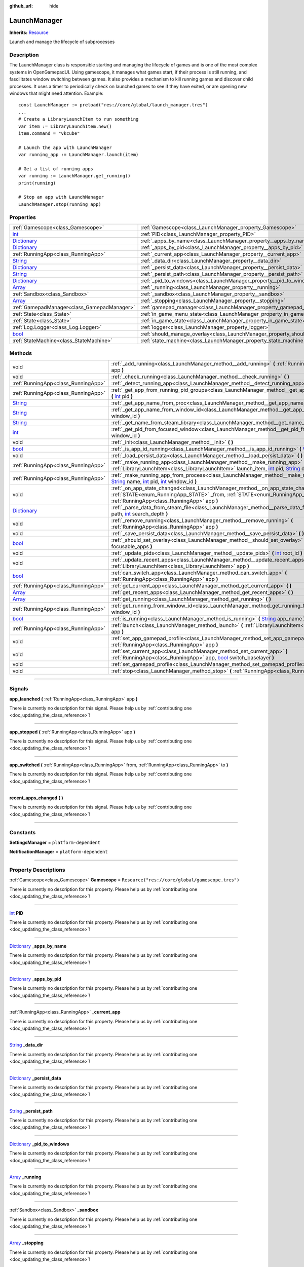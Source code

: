 :github_url: hide

.. DO NOT EDIT THIS FILE!!!
.. Generated automatically from Godot engine sources.
.. Generator: https://github.com/godotengine/godot/tree/master/doc/tools/make_rst.py.
.. XML source: https://github.com/godotengine/godot/tree/master/api/classes/LaunchManager.xml.

.. _class_LaunchManager:

LaunchManager
=============

**Inherits:** `Resource <https://docs.godotengine.org/en/stable/classes/class_resource.html>`_

Launch and manage the lifecycle of subprocesses

.. rst-class:: classref-introduction-group

Description
-----------

The LaunchManager class is responsible starting and managing the lifecycle of games and is one of the most complex systems in OpenGamepadUI. Using gamescope, it manages what games start, if their process is still running, and fascilitates window switching between games. It also provides a mechanism to kill running games and discover child processes. It uses a timer to periodically check on launched games to see if they have exited, or are opening new windows that might need attention. Example:

::

        const LaunchManager := preload("res://core/global/launch_manager.tres")
        ...
        # Create a LibraryLaunchItem to run something
        var item := LibraryLaunchItem.new()
        item.command = "vkcube"
    
        # Launch the app with LaunchManager
        var running_app := LaunchManager.launch(item)
    
        # Get a list of running apps
        var running := LaunchManager.get_running()
        print(running)
    
        # Stop an app with LaunchManager
        LaunchManager.stop(running_app)
    

.. rst-class:: classref-reftable-group

Properties
----------

.. table::
   :widths: auto

   +--------------------------------------------------------------------------------------+----------------------------------------------------------------------------------+-----------------------------------------------------------------------------+
   | :ref:`Gamescope<class_Gamescope>`                                                    | :ref:`Gamescope<class_LaunchManager_property_Gamescope>`                         | ``Resource("res://core/global/gamescope.tres")``                            |
   +--------------------------------------------------------------------------------------+----------------------------------------------------------------------------------+-----------------------------------------------------------------------------+
   | `int <https://docs.godotengine.org/en/stable/classes/class_int.html>`_               | :ref:`PID<class_LaunchManager_property_PID>`                                     |                                                                             |
   +--------------------------------------------------------------------------------------+----------------------------------------------------------------------------------+-----------------------------------------------------------------------------+
   | `Dictionary <https://docs.godotengine.org/en/stable/classes/class_dictionary.html>`_ | :ref:`_apps_by_name<class_LaunchManager_property__apps_by_name>`                 |                                                                             |
   +--------------------------------------------------------------------------------------+----------------------------------------------------------------------------------+-----------------------------------------------------------------------------+
   | `Dictionary <https://docs.godotengine.org/en/stable/classes/class_dictionary.html>`_ | :ref:`_apps_by_pid<class_LaunchManager_property__apps_by_pid>`                   |                                                                             |
   +--------------------------------------------------------------------------------------+----------------------------------------------------------------------------------+-----------------------------------------------------------------------------+
   | :ref:`RunningApp<class_RunningApp>`                                                  | :ref:`_current_app<class_LaunchManager_property__current_app>`                   |                                                                             |
   +--------------------------------------------------------------------------------------+----------------------------------------------------------------------------------+-----------------------------------------------------------------------------+
   | `String <https://docs.godotengine.org/en/stable/classes/class_string.html>`_         | :ref:`_data_dir<class_LaunchManager_property__data_dir>`                         |                                                                             |
   +--------------------------------------------------------------------------------------+----------------------------------------------------------------------------------+-----------------------------------------------------------------------------+
   | `Dictionary <https://docs.godotengine.org/en/stable/classes/class_dictionary.html>`_ | :ref:`_persist_data<class_LaunchManager_property__persist_data>`                 |                                                                             |
   +--------------------------------------------------------------------------------------+----------------------------------------------------------------------------------+-----------------------------------------------------------------------------+
   | `String <https://docs.godotengine.org/en/stable/classes/class_string.html>`_         | :ref:`_persist_path<class_LaunchManager_property__persist_path>`                 |                                                                             |
   +--------------------------------------------------------------------------------------+----------------------------------------------------------------------------------+-----------------------------------------------------------------------------+
   | `Dictionary <https://docs.godotengine.org/en/stable/classes/class_dictionary.html>`_ | :ref:`_pid_to_windows<class_LaunchManager_property__pid_to_windows>`             |                                                                             |
   +--------------------------------------------------------------------------------------+----------------------------------------------------------------------------------+-----------------------------------------------------------------------------+
   | `Array <https://docs.godotengine.org/en/stable/classes/class_array.html>`_           | :ref:`_running<class_LaunchManager_property__running>`                           |                                                                             |
   +--------------------------------------------------------------------------------------+----------------------------------------------------------------------------------+-----------------------------------------------------------------------------+
   | :ref:`Sandbox<class_Sandbox>`                                                        | :ref:`_sandbox<class_LaunchManager_property__sandbox>`                           |                                                                             |
   +--------------------------------------------------------------------------------------+----------------------------------------------------------------------------------+-----------------------------------------------------------------------------+
   | `Array <https://docs.godotengine.org/en/stable/classes/class_array.html>`_           | :ref:`_stopping<class_LaunchManager_property__stopping>`                         |                                                                             |
   +--------------------------------------------------------------------------------------+----------------------------------------------------------------------------------+-----------------------------------------------------------------------------+
   | :ref:`GamepadManager<class_GamepadManager>`                                          | :ref:`gamepad_manager<class_LaunchManager_property_gamepad_manager>`             |                                                                             |
   +--------------------------------------------------------------------------------------+----------------------------------------------------------------------------------+-----------------------------------------------------------------------------+
   | :ref:`State<class_State>`                                                            | :ref:`in_game_menu_state<class_LaunchManager_property_in_game_menu_state>`       | ``Resource("res://assets/state/states/in_game_menu.tres")``                 |
   +--------------------------------------------------------------------------------------+----------------------------------------------------------------------------------+-----------------------------------------------------------------------------+
   | :ref:`State<class_State>`                                                            | :ref:`in_game_state<class_LaunchManager_property_in_game_state>`                 | ``Resource("res://assets/state/states/in_game.tres")``                      |
   +--------------------------------------------------------------------------------------+----------------------------------------------------------------------------------+-----------------------------------------------------------------------------+
   | :ref:`Log.Logger<class_Log.Logger>`                                                  | :ref:`logger<class_LaunchManager_property_logger>`                               |                                                                             |
   +--------------------------------------------------------------------------------------+----------------------------------------------------------------------------------+-----------------------------------------------------------------------------+
   | `bool <https://docs.godotengine.org/en/stable/classes/class_bool.html>`_             | :ref:`should_manage_overlay<class_LaunchManager_property_should_manage_overlay>` | ``true``                                                                    |
   +--------------------------------------------------------------------------------------+----------------------------------------------------------------------------------+-----------------------------------------------------------------------------+
   | :ref:`StateMachine<class_StateMachine>`                                              | :ref:`state_machine<class_LaunchManager_property_state_machine>`                 | ``Resource("res://assets/state/state_machines/global_state_machine.tres")`` |
   +--------------------------------------------------------------------------------------+----------------------------------------------------------------------------------+-----------------------------------------------------------------------------+

.. rst-class:: classref-reftable-group

Methods
-------

.. table::
   :widths: auto

   +--------------------------------------------------------------------------------------+--------------------------------------------------------------------------------------------------------------------------------------------------------------------------------------------------------------------------------------------------------------------------------------------------------------------------------------------------------------+
   | void                                                                                 | :ref:`_add_running<class_LaunchManager_method__add_running>` **(** :ref:`RunningApp<class_RunningApp>` app **)**                                                                                                                                                                                                                                             |
   +--------------------------------------------------------------------------------------+--------------------------------------------------------------------------------------------------------------------------------------------------------------------------------------------------------------------------------------------------------------------------------------------------------------------------------------------------------------+
   | void                                                                                 | :ref:`_check_running<class_LaunchManager_method__check_running>` **(** **)**                                                                                                                                                                                                                                                                                 |
   +--------------------------------------------------------------------------------------+--------------------------------------------------------------------------------------------------------------------------------------------------------------------------------------------------------------------------------------------------------------------------------------------------------------------------------------------------------------+
   | :ref:`RunningApp<class_RunningApp>`                                                  | :ref:`_detect_running_app<class_LaunchManager_method__detect_running_app>` **(** `int <https://docs.godotengine.org/en/stable/classes/class_int.html>`_ window_id **)**                                                                                                                                                                                      |
   +--------------------------------------------------------------------------------------+--------------------------------------------------------------------------------------------------------------------------------------------------------------------------------------------------------------------------------------------------------------------------------------------------------------------------------------------------------------+
   | :ref:`RunningApp<class_RunningApp>`                                                  | :ref:`_get_app_from_running_pid_groups<class_LaunchManager_method__get_app_from_running_pid_groups>` **(** `int <https://docs.godotengine.org/en/stable/classes/class_int.html>`_ pid **)**                                                                                                                                                                  |
   +--------------------------------------------------------------------------------------+--------------------------------------------------------------------------------------------------------------------------------------------------------------------------------------------------------------------------------------------------------------------------------------------------------------------------------------------------------------+
   | `String <https://docs.godotengine.org/en/stable/classes/class_string.html>`_         | :ref:`_get_app_name_from_proc<class_LaunchManager_method__get_app_name_from_proc>` **(** `int <https://docs.godotengine.org/en/stable/classes/class_int.html>`_ pid **)**                                                                                                                                                                                    |
   +--------------------------------------------------------------------------------------+--------------------------------------------------------------------------------------------------------------------------------------------------------------------------------------------------------------------------------------------------------------------------------------------------------------------------------------------------------------+
   | `String <https://docs.godotengine.org/en/stable/classes/class_string.html>`_         | :ref:`_get_app_name_from_window_id<class_LaunchManager_method__get_app_name_from_window_id>` **(** `int <https://docs.godotengine.org/en/stable/classes/class_int.html>`_ window_id **)**                                                                                                                                                                    |
   +--------------------------------------------------------------------------------------+--------------------------------------------------------------------------------------------------------------------------------------------------------------------------------------------------------------------------------------------------------------------------------------------------------------------------------------------------------------+
   | `String <https://docs.godotengine.org/en/stable/classes/class_string.html>`_         | :ref:`_get_name_from_steam_library<class_LaunchManager_method__get_name_from_steam_library>` **(** **)**                                                                                                                                                                                                                                                     |
   +--------------------------------------------------------------------------------------+--------------------------------------------------------------------------------------------------------------------------------------------------------------------------------------------------------------------------------------------------------------------------------------------------------------------------------------------------------------+
   | `int <https://docs.godotengine.org/en/stable/classes/class_int.html>`_               | :ref:`_get_pid_from_focused_window<class_LaunchManager_method__get_pid_from_focused_window>` **(** `int <https://docs.godotengine.org/en/stable/classes/class_int.html>`_ window_id **)**                                                                                                                                                                    |
   +--------------------------------------------------------------------------------------+--------------------------------------------------------------------------------------------------------------------------------------------------------------------------------------------------------------------------------------------------------------------------------------------------------------------------------------------------------------+
   | void                                                                                 | :ref:`_init<class_LaunchManager_method__init>` **(** **)**                                                                                                                                                                                                                                                                                                   |
   +--------------------------------------------------------------------------------------+--------------------------------------------------------------------------------------------------------------------------------------------------------------------------------------------------------------------------------------------------------------------------------------------------------------------------------------------------------------+
   | `bool <https://docs.godotengine.org/en/stable/classes/class_bool.html>`_             | :ref:`_is_app_id_running<class_LaunchManager_method__is_app_id_running>` **(** `Variant <https://docs.godotengine.org/en/stable/classes/class_variant.html>`_ app_id **)**                                                                                                                                                                                   |
   +--------------------------------------------------------------------------------------+--------------------------------------------------------------------------------------------------------------------------------------------------------------------------------------------------------------------------------------------------------------------------------------------------------------------------------------------------------------+
   | void                                                                                 | :ref:`_load_persist_data<class_LaunchManager_method__load_persist_data>` **(** **)**                                                                                                                                                                                                                                                                         |
   +--------------------------------------------------------------------------------------+--------------------------------------------------------------------------------------------------------------------------------------------------------------------------------------------------------------------------------------------------------------------------------------------------------------------------------------------------------------+
   | :ref:`RunningApp<class_RunningApp>`                                                  | :ref:`_make_running_app<class_LaunchManager_method__make_running_app>` **(** :ref:`LibraryLaunchItem<class_LibraryLaunchItem>` launch_item, `int <https://docs.godotengine.org/en/stable/classes/class_int.html>`_ pid, `String <https://docs.godotengine.org/en/stable/classes/class_string.html>`_ display **)**                                           |
   +--------------------------------------------------------------------------------------+--------------------------------------------------------------------------------------------------------------------------------------------------------------------------------------------------------------------------------------------------------------------------------------------------------------------------------------------------------------+
   | :ref:`RunningApp<class_RunningApp>`                                                  | :ref:`_make_running_app_from_process<class_LaunchManager_method__make_running_app_from_process>` **(** `String <https://docs.godotengine.org/en/stable/classes/class_string.html>`_ name, `int <https://docs.godotengine.org/en/stable/classes/class_int.html>`_ pid, `int <https://docs.godotengine.org/en/stable/classes/class_int.html>`_ window_id **)** |
   +--------------------------------------------------------------------------------------+--------------------------------------------------------------------------------------------------------------------------------------------------------------------------------------------------------------------------------------------------------------------------------------------------------------------------------------------------------------+
   | void                                                                                 | :ref:`_on_app_state_changed<class_LaunchManager_method__on_app_state_changed>` **(** :ref:`STATE<enum_RunningApp_STATE>` _from, :ref:`STATE<enum_RunningApp_STATE>` to, :ref:`RunningApp<class_RunningApp>` app **)**                                                                                                                                        |
   +--------------------------------------------------------------------------------------+--------------------------------------------------------------------------------------------------------------------------------------------------------------------------------------------------------------------------------------------------------------------------------------------------------------------------------------------------------------+
   | `Dictionary <https://docs.godotengine.org/en/stable/classes/class_dictionary.html>`_ | :ref:`_parse_data_from_steam_file<class_LaunchManager_method__parse_data_from_steam_file>` **(** `String <https://docs.godotengine.org/en/stable/classes/class_string.html>`_ path, `int <https://docs.godotengine.org/en/stable/classes/class_int.html>`_ search_depth **)**                                                                                |
   +--------------------------------------------------------------------------------------+--------------------------------------------------------------------------------------------------------------------------------------------------------------------------------------------------------------------------------------------------------------------------------------------------------------------------------------------------------------+
   | void                                                                                 | :ref:`_remove_running<class_LaunchManager_method__remove_running>` **(** :ref:`RunningApp<class_RunningApp>` app **)**                                                                                                                                                                                                                                       |
   +--------------------------------------------------------------------------------------+--------------------------------------------------------------------------------------------------------------------------------------------------------------------------------------------------------------------------------------------------------------------------------------------------------------------------------------------------------------+
   | void                                                                                 | :ref:`_save_persist_data<class_LaunchManager_method__save_persist_data>` **(** **)**                                                                                                                                                                                                                                                                         |
   +--------------------------------------------------------------------------------------+--------------------------------------------------------------------------------------------------------------------------------------------------------------------------------------------------------------------------------------------------------------------------------------------------------------------------------------------------------------+
   | `bool <https://docs.godotengine.org/en/stable/classes/class_bool.html>`_             | :ref:`_should_set_overlay<class_LaunchManager_method__should_set_overlay>` **(** `PackedInt32Array <https://docs.godotengine.org/en/stable/classes/class_packedint32array.html>`_ focusable_apps **)**                                                                                                                                                       |
   +--------------------------------------------------------------------------------------+--------------------------------------------------------------------------------------------------------------------------------------------------------------------------------------------------------------------------------------------------------------------------------------------------------------------------------------------------------------+
   | void                                                                                 | :ref:`_update_pids<class_LaunchManager_method__update_pids>` **(** `int <https://docs.godotengine.org/en/stable/classes/class_int.html>`_ root_id **)**                                                                                                                                                                                                      |
   +--------------------------------------------------------------------------------------+--------------------------------------------------------------------------------------------------------------------------------------------------------------------------------------------------------------------------------------------------------------------------------------------------------------------------------------------------------------+
   | void                                                                                 | :ref:`_update_recent_apps<class_LaunchManager_method__update_recent_apps>` **(** :ref:`LibraryLaunchItem<class_LibraryLaunchItem>` app **)**                                                                                                                                                                                                                 |
   +--------------------------------------------------------------------------------------+--------------------------------------------------------------------------------------------------------------------------------------------------------------------------------------------------------------------------------------------------------------------------------------------------------------------------------------------------------------+
   | `bool <https://docs.godotengine.org/en/stable/classes/class_bool.html>`_             | :ref:`can_switch_app<class_LaunchManager_method_can_switch_app>` **(** :ref:`RunningApp<class_RunningApp>` app **)**                                                                                                                                                                                                                                         |
   +--------------------------------------------------------------------------------------+--------------------------------------------------------------------------------------------------------------------------------------------------------------------------------------------------------------------------------------------------------------------------------------------------------------------------------------------------------------+
   | :ref:`RunningApp<class_RunningApp>`                                                  | :ref:`get_current_app<class_LaunchManager_method_get_current_app>` **(** **)**                                                                                                                                                                                                                                                                               |
   +--------------------------------------------------------------------------------------+--------------------------------------------------------------------------------------------------------------------------------------------------------------------------------------------------------------------------------------------------------------------------------------------------------------------------------------------------------------+
   | `Array <https://docs.godotengine.org/en/stable/classes/class_array.html>`_           | :ref:`get_recent_apps<class_LaunchManager_method_get_recent_apps>` **(** **)**                                                                                                                                                                                                                                                                               |
   +--------------------------------------------------------------------------------------+--------------------------------------------------------------------------------------------------------------------------------------------------------------------------------------------------------------------------------------------------------------------------------------------------------------------------------------------------------------+
   | `Array <https://docs.godotengine.org/en/stable/classes/class_array.html>`_           | :ref:`get_running<class_LaunchManager_method_get_running>` **(** **)**                                                                                                                                                                                                                                                                                       |
   +--------------------------------------------------------------------------------------+--------------------------------------------------------------------------------------------------------------------------------------------------------------------------------------------------------------------------------------------------------------------------------------------------------------------------------------------------------------+
   | :ref:`RunningApp<class_RunningApp>`                                                  | :ref:`get_running_from_window_id<class_LaunchManager_method_get_running_from_window_id>` **(** `int <https://docs.godotengine.org/en/stable/classes/class_int.html>`_ window_id **)**                                                                                                                                                                        |
   +--------------------------------------------------------------------------------------+--------------------------------------------------------------------------------------------------------------------------------------------------------------------------------------------------------------------------------------------------------------------------------------------------------------------------------------------------------------+
   | `bool <https://docs.godotengine.org/en/stable/classes/class_bool.html>`_             | :ref:`is_running<class_LaunchManager_method_is_running>` **(** `String <https://docs.godotengine.org/en/stable/classes/class_string.html>`_ app_name **)**                                                                                                                                                                                                   |
   +--------------------------------------------------------------------------------------+--------------------------------------------------------------------------------------------------------------------------------------------------------------------------------------------------------------------------------------------------------------------------------------------------------------------------------------------------------------+
   | :ref:`RunningApp<class_RunningApp>`                                                  | :ref:`launch<class_LaunchManager_method_launch>` **(** :ref:`LibraryLaunchItem<class_LibraryLaunchItem>` app **)**                                                                                                                                                                                                                                           |
   +--------------------------------------------------------------------------------------+--------------------------------------------------------------------------------------------------------------------------------------------------------------------------------------------------------------------------------------------------------------------------------------------------------------------------------------------------------------+
   | void                                                                                 | :ref:`set_app_gamepad_profile<class_LaunchManager_method_set_app_gamepad_profile>` **(** :ref:`RunningApp<class_RunningApp>` app **)**                                                                                                                                                                                                                       |
   +--------------------------------------------------------------------------------------+--------------------------------------------------------------------------------------------------------------------------------------------------------------------------------------------------------------------------------------------------------------------------------------------------------------------------------------------------------------+
   | void                                                                                 | :ref:`set_current_app<class_LaunchManager_method_set_current_app>` **(** :ref:`RunningApp<class_RunningApp>` app, `bool <https://docs.godotengine.org/en/stable/classes/class_bool.html>`_ switch_baselayer **)**                                                                                                                                            |
   +--------------------------------------------------------------------------------------+--------------------------------------------------------------------------------------------------------------------------------------------------------------------------------------------------------------------------------------------------------------------------------------------------------------------------------------------------------------+
   | void                                                                                 | :ref:`set_gamepad_profile<class_LaunchManager_method_set_gamepad_profile>` **(** `String <https://docs.godotengine.org/en/stable/classes/class_string.html>`_ path **)**                                                                                                                                                                                     |
   +--------------------------------------------------------------------------------------+--------------------------------------------------------------------------------------------------------------------------------------------------------------------------------------------------------------------------------------------------------------------------------------------------------------------------------------------------------------+
   | void                                                                                 | :ref:`stop<class_LaunchManager_method_stop>` **(** :ref:`RunningApp<class_RunningApp>` app **)**                                                                                                                                                                                                                                                             |
   +--------------------------------------------------------------------------------------+--------------------------------------------------------------------------------------------------------------------------------------------------------------------------------------------------------------------------------------------------------------------------------------------------------------------------------------------------------------+

.. rst-class:: classref-section-separator

----

.. rst-class:: classref-descriptions-group

Signals
-------

.. _class_LaunchManager_signal_app_launched:

.. rst-class:: classref-signal

**app_launched** **(** :ref:`RunningApp<class_RunningApp>` app **)**

.. container:: contribute

	There is currently no description for this signal. Please help us by :ref:`contributing one <doc_updating_the_class_reference>`!

.. rst-class:: classref-item-separator

----

.. _class_LaunchManager_signal_app_stopped:

.. rst-class:: classref-signal

**app_stopped** **(** :ref:`RunningApp<class_RunningApp>` app **)**

.. container:: contribute

	There is currently no description for this signal. Please help us by :ref:`contributing one <doc_updating_the_class_reference>`!

.. rst-class:: classref-item-separator

----

.. _class_LaunchManager_signal_app_switched:

.. rst-class:: classref-signal

**app_switched** **(** :ref:`RunningApp<class_RunningApp>` from, :ref:`RunningApp<class_RunningApp>` to **)**

.. container:: contribute

	There is currently no description for this signal. Please help us by :ref:`contributing one <doc_updating_the_class_reference>`!

.. rst-class:: classref-item-separator

----

.. _class_LaunchManager_signal_recent_apps_changed:

.. rst-class:: classref-signal

**recent_apps_changed** **(** **)**

.. container:: contribute

	There is currently no description for this signal. Please help us by :ref:`contributing one <doc_updating_the_class_reference>`!

.. rst-class:: classref-section-separator

----

.. rst-class:: classref-descriptions-group

Constants
---------

.. _class_LaunchManager_constant_SettingsManager:

.. rst-class:: classref-constant

**SettingsManager** = ``platform-dependent``



.. _class_LaunchManager_constant_NotificationManager:

.. rst-class:: classref-constant

**NotificationManager** = ``platform-dependent``



.. rst-class:: classref-section-separator

----

.. rst-class:: classref-descriptions-group

Property Descriptions
---------------------

.. _class_LaunchManager_property_Gamescope:

.. rst-class:: classref-property

:ref:`Gamescope<class_Gamescope>` **Gamescope** = ``Resource("res://core/global/gamescope.tres")``

.. container:: contribute

	There is currently no description for this property. Please help us by :ref:`contributing one <doc_updating_the_class_reference>`!

.. rst-class:: classref-item-separator

----

.. _class_LaunchManager_property_PID:

.. rst-class:: classref-property

`int <https://docs.godotengine.org/en/stable/classes/class_int.html>`_ **PID**

.. container:: contribute

	There is currently no description for this property. Please help us by :ref:`contributing one <doc_updating_the_class_reference>`!

.. rst-class:: classref-item-separator

----

.. _class_LaunchManager_property__apps_by_name:

.. rst-class:: classref-property

`Dictionary <https://docs.godotengine.org/en/stable/classes/class_dictionary.html>`_ **_apps_by_name**

.. container:: contribute

	There is currently no description for this property. Please help us by :ref:`contributing one <doc_updating_the_class_reference>`!

.. rst-class:: classref-item-separator

----

.. _class_LaunchManager_property__apps_by_pid:

.. rst-class:: classref-property

`Dictionary <https://docs.godotengine.org/en/stable/classes/class_dictionary.html>`_ **_apps_by_pid**

.. container:: contribute

	There is currently no description for this property. Please help us by :ref:`contributing one <doc_updating_the_class_reference>`!

.. rst-class:: classref-item-separator

----

.. _class_LaunchManager_property__current_app:

.. rst-class:: classref-property

:ref:`RunningApp<class_RunningApp>` **_current_app**

.. container:: contribute

	There is currently no description for this property. Please help us by :ref:`contributing one <doc_updating_the_class_reference>`!

.. rst-class:: classref-item-separator

----

.. _class_LaunchManager_property__data_dir:

.. rst-class:: classref-property

`String <https://docs.godotengine.org/en/stable/classes/class_string.html>`_ **_data_dir**

.. container:: contribute

	There is currently no description for this property. Please help us by :ref:`contributing one <doc_updating_the_class_reference>`!

.. rst-class:: classref-item-separator

----

.. _class_LaunchManager_property__persist_data:

.. rst-class:: classref-property

`Dictionary <https://docs.godotengine.org/en/stable/classes/class_dictionary.html>`_ **_persist_data**

.. container:: contribute

	There is currently no description for this property. Please help us by :ref:`contributing one <doc_updating_the_class_reference>`!

.. rst-class:: classref-item-separator

----

.. _class_LaunchManager_property__persist_path:

.. rst-class:: classref-property

`String <https://docs.godotengine.org/en/stable/classes/class_string.html>`_ **_persist_path**

.. container:: contribute

	There is currently no description for this property. Please help us by :ref:`contributing one <doc_updating_the_class_reference>`!

.. rst-class:: classref-item-separator

----

.. _class_LaunchManager_property__pid_to_windows:

.. rst-class:: classref-property

`Dictionary <https://docs.godotengine.org/en/stable/classes/class_dictionary.html>`_ **_pid_to_windows**

.. container:: contribute

	There is currently no description for this property. Please help us by :ref:`contributing one <doc_updating_the_class_reference>`!

.. rst-class:: classref-item-separator

----

.. _class_LaunchManager_property__running:

.. rst-class:: classref-property

`Array <https://docs.godotengine.org/en/stable/classes/class_array.html>`_ **_running**

.. container:: contribute

	There is currently no description for this property. Please help us by :ref:`contributing one <doc_updating_the_class_reference>`!

.. rst-class:: classref-item-separator

----

.. _class_LaunchManager_property__sandbox:

.. rst-class:: classref-property

:ref:`Sandbox<class_Sandbox>` **_sandbox**

.. container:: contribute

	There is currently no description for this property. Please help us by :ref:`contributing one <doc_updating_the_class_reference>`!

.. rst-class:: classref-item-separator

----

.. _class_LaunchManager_property__stopping:

.. rst-class:: classref-property

`Array <https://docs.godotengine.org/en/stable/classes/class_array.html>`_ **_stopping**

.. container:: contribute

	There is currently no description for this property. Please help us by :ref:`contributing one <doc_updating_the_class_reference>`!

.. rst-class:: classref-item-separator

----

.. _class_LaunchManager_property_gamepad_manager:

.. rst-class:: classref-property

:ref:`GamepadManager<class_GamepadManager>` **gamepad_manager**

.. container:: contribute

	There is currently no description for this property. Please help us by :ref:`contributing one <doc_updating_the_class_reference>`!

.. rst-class:: classref-item-separator

----

.. _class_LaunchManager_property_in_game_menu_state:

.. rst-class:: classref-property

:ref:`State<class_State>` **in_game_menu_state** = ``Resource("res://assets/state/states/in_game_menu.tres")``

.. container:: contribute

	There is currently no description for this property. Please help us by :ref:`contributing one <doc_updating_the_class_reference>`!

.. rst-class:: classref-item-separator

----

.. _class_LaunchManager_property_in_game_state:

.. rst-class:: classref-property

:ref:`State<class_State>` **in_game_state** = ``Resource("res://assets/state/states/in_game.tres")``

.. container:: contribute

	There is currently no description for this property. Please help us by :ref:`contributing one <doc_updating_the_class_reference>`!

.. rst-class:: classref-item-separator

----

.. _class_LaunchManager_property_logger:

.. rst-class:: classref-property

:ref:`Log.Logger<class_Log.Logger>` **logger**

.. container:: contribute

	There is currently no description for this property. Please help us by :ref:`contributing one <doc_updating_the_class_reference>`!

.. rst-class:: classref-item-separator

----

.. _class_LaunchManager_property_should_manage_overlay:

.. rst-class:: classref-property

`bool <https://docs.godotengine.org/en/stable/classes/class_bool.html>`_ **should_manage_overlay** = ``true``

.. container:: contribute

	There is currently no description for this property. Please help us by :ref:`contributing one <doc_updating_the_class_reference>`!

.. rst-class:: classref-item-separator

----

.. _class_LaunchManager_property_state_machine:

.. rst-class:: classref-property

:ref:`StateMachine<class_StateMachine>` **state_machine** = ``Resource("res://assets/state/state_machines/global_state_machine.tres")``

.. container:: contribute

	There is currently no description for this property. Please help us by :ref:`contributing one <doc_updating_the_class_reference>`!

.. rst-class:: classref-section-separator

----

.. rst-class:: classref-descriptions-group

Method Descriptions
-------------------

.. _class_LaunchManager_method__add_running:

.. rst-class:: classref-method

void **_add_running** **(** :ref:`RunningApp<class_RunningApp>` app **)**

.. container:: contribute

	There is currently no description for this method. Please help us by :ref:`contributing one <doc_updating_the_class_reference>`!

.. rst-class:: classref-item-separator

----

.. _class_LaunchManager_method__check_running:

.. rst-class:: classref-method

void **_check_running** **(** **)**

.. container:: contribute

	There is currently no description for this method. Please help us by :ref:`contributing one <doc_updating_the_class_reference>`!

.. rst-class:: classref-item-separator

----

.. _class_LaunchManager_method__detect_running_app:

.. rst-class:: classref-method

:ref:`RunningApp<class_RunningApp>` **_detect_running_app** **(** `int <https://docs.godotengine.org/en/stable/classes/class_int.html>`_ window_id **)**

.. container:: contribute

	There is currently no description for this method. Please help us by :ref:`contributing one <doc_updating_the_class_reference>`!

.. rst-class:: classref-item-separator

----

.. _class_LaunchManager_method__get_app_from_running_pid_groups:

.. rst-class:: classref-method

:ref:`RunningApp<class_RunningApp>` **_get_app_from_running_pid_groups** **(** `int <https://docs.godotengine.org/en/stable/classes/class_int.html>`_ pid **)**

.. container:: contribute

	There is currently no description for this method. Please help us by :ref:`contributing one <doc_updating_the_class_reference>`!

.. rst-class:: classref-item-separator

----

.. _class_LaunchManager_method__get_app_name_from_proc:

.. rst-class:: classref-method

`String <https://docs.godotengine.org/en/stable/classes/class_string.html>`_ **_get_app_name_from_proc** **(** `int <https://docs.godotengine.org/en/stable/classes/class_int.html>`_ pid **)**

.. container:: contribute

	There is currently no description for this method. Please help us by :ref:`contributing one <doc_updating_the_class_reference>`!

.. rst-class:: classref-item-separator

----

.. _class_LaunchManager_method__get_app_name_from_window_id:

.. rst-class:: classref-method

`String <https://docs.godotengine.org/en/stable/classes/class_string.html>`_ **_get_app_name_from_window_id** **(** `int <https://docs.godotengine.org/en/stable/classes/class_int.html>`_ window_id **)**

.. container:: contribute

	There is currently no description for this method. Please help us by :ref:`contributing one <doc_updating_the_class_reference>`!

.. rst-class:: classref-item-separator

----

.. _class_LaunchManager_method__get_name_from_steam_library:

.. rst-class:: classref-method

`String <https://docs.godotengine.org/en/stable/classes/class_string.html>`_ **_get_name_from_steam_library** **(** **)**

.. container:: contribute

	There is currently no description for this method. Please help us by :ref:`contributing one <doc_updating_the_class_reference>`!

.. rst-class:: classref-item-separator

----

.. _class_LaunchManager_method__get_pid_from_focused_window:

.. rst-class:: classref-method

`int <https://docs.godotengine.org/en/stable/classes/class_int.html>`_ **_get_pid_from_focused_window** **(** `int <https://docs.godotengine.org/en/stable/classes/class_int.html>`_ window_id **)**

.. container:: contribute

	There is currently no description for this method. Please help us by :ref:`contributing one <doc_updating_the_class_reference>`!

.. rst-class:: classref-item-separator

----

.. _class_LaunchManager_method__init:

.. rst-class:: classref-method

void **_init** **(** **)**

.. container:: contribute

	There is currently no description for this method. Please help us by :ref:`contributing one <doc_updating_the_class_reference>`!

.. rst-class:: classref-item-separator

----

.. _class_LaunchManager_method__is_app_id_running:

.. rst-class:: classref-method

`bool <https://docs.godotengine.org/en/stable/classes/class_bool.html>`_ **_is_app_id_running** **(** `Variant <https://docs.godotengine.org/en/stable/classes/class_variant.html>`_ app_id **)**

.. container:: contribute

	There is currently no description for this method. Please help us by :ref:`contributing one <doc_updating_the_class_reference>`!

.. rst-class:: classref-item-separator

----

.. _class_LaunchManager_method__load_persist_data:

.. rst-class:: classref-method

void **_load_persist_data** **(** **)**

.. container:: contribute

	There is currently no description for this method. Please help us by :ref:`contributing one <doc_updating_the_class_reference>`!

.. rst-class:: classref-item-separator

----

.. _class_LaunchManager_method__make_running_app:

.. rst-class:: classref-method

:ref:`RunningApp<class_RunningApp>` **_make_running_app** **(** :ref:`LibraryLaunchItem<class_LibraryLaunchItem>` launch_item, `int <https://docs.godotengine.org/en/stable/classes/class_int.html>`_ pid, `String <https://docs.godotengine.org/en/stable/classes/class_string.html>`_ display **)**

.. container:: contribute

	There is currently no description for this method. Please help us by :ref:`contributing one <doc_updating_the_class_reference>`!

.. rst-class:: classref-item-separator

----

.. _class_LaunchManager_method__make_running_app_from_process:

.. rst-class:: classref-method

:ref:`RunningApp<class_RunningApp>` **_make_running_app_from_process** **(** `String <https://docs.godotengine.org/en/stable/classes/class_string.html>`_ name, `int <https://docs.godotengine.org/en/stable/classes/class_int.html>`_ pid, `int <https://docs.godotengine.org/en/stable/classes/class_int.html>`_ window_id **)**

.. container:: contribute

	There is currently no description for this method. Please help us by :ref:`contributing one <doc_updating_the_class_reference>`!

.. rst-class:: classref-item-separator

----

.. _class_LaunchManager_method__on_app_state_changed:

.. rst-class:: classref-method

void **_on_app_state_changed** **(** :ref:`STATE<enum_RunningApp_STATE>` _from, :ref:`STATE<enum_RunningApp_STATE>` to, :ref:`RunningApp<class_RunningApp>` app **)**

Called when a running app's state changes

.. rst-class:: classref-item-separator

----

.. _class_LaunchManager_method__parse_data_from_steam_file:

.. rst-class:: classref-method

`Dictionary <https://docs.godotengine.org/en/stable/classes/class_dictionary.html>`_ **_parse_data_from_steam_file** **(** `String <https://docs.godotengine.org/en/stable/classes/class_string.html>`_ path, `int <https://docs.godotengine.org/en/stable/classes/class_int.html>`_ search_depth **)**

.. container:: contribute

	There is currently no description for this method. Please help us by :ref:`contributing one <doc_updating_the_class_reference>`!

.. rst-class:: classref-item-separator

----

.. _class_LaunchManager_method__remove_running:

.. rst-class:: classref-method

void **_remove_running** **(** :ref:`RunningApp<class_RunningApp>` app **)**

.. container:: contribute

	There is currently no description for this method. Please help us by :ref:`contributing one <doc_updating_the_class_reference>`!

.. rst-class:: classref-item-separator

----

.. _class_LaunchManager_method__save_persist_data:

.. rst-class:: classref-method

void **_save_persist_data** **(** **)**

.. container:: contribute

	There is currently no description for this method. Please help us by :ref:`contributing one <doc_updating_the_class_reference>`!

.. rst-class:: classref-item-separator

----

.. _class_LaunchManager_method__should_set_overlay:

.. rst-class:: classref-method

`bool <https://docs.godotengine.org/en/stable/classes/class_bool.html>`_ **_should_set_overlay** **(** `PackedInt32Array <https://docs.godotengine.org/en/stable/classes/class_packedint32array.html>`_ focusable_apps **)**

.. container:: contribute

	There is currently no description for this method. Please help us by :ref:`contributing one <doc_updating_the_class_reference>`!

.. rst-class:: classref-item-separator

----

.. _class_LaunchManager_method__update_pids:

.. rst-class:: classref-method

void **_update_pids** **(** `int <https://docs.godotengine.org/en/stable/classes/class_int.html>`_ root_id **)**

.. container:: contribute

	There is currently no description for this method. Please help us by :ref:`contributing one <doc_updating_the_class_reference>`!

.. rst-class:: classref-item-separator

----

.. _class_LaunchManager_method__update_recent_apps:

.. rst-class:: classref-method

void **_update_recent_apps** **(** :ref:`LibraryLaunchItem<class_LibraryLaunchItem>` app **)**

.. container:: contribute

	There is currently no description for this method. Please help us by :ref:`contributing one <doc_updating_the_class_reference>`!

.. rst-class:: classref-item-separator

----

.. _class_LaunchManager_method_can_switch_app:

.. rst-class:: classref-method

`bool <https://docs.godotengine.org/en/stable/classes/class_bool.html>`_ **can_switch_app** **(** :ref:`RunningApp<class_RunningApp>` app **)**

Returns true if the given app can be switched to via Gamescope

.. rst-class:: classref-item-separator

----

.. _class_LaunchManager_method_get_current_app:

.. rst-class:: classref-method

:ref:`RunningApp<class_RunningApp>` **get_current_app** **(** **)**

Returns the currently running app

.. rst-class:: classref-item-separator

----

.. _class_LaunchManager_method_get_recent_apps:

.. rst-class:: classref-method

`Array <https://docs.godotengine.org/en/stable/classes/class_array.html>`_ **get_recent_apps** **(** **)**

Returns a list of apps that have been launched recently

.. rst-class:: classref-item-separator

----

.. _class_LaunchManager_method_get_running:

.. rst-class:: classref-method

`Array <https://docs.godotengine.org/en/stable/classes/class_array.html>`_ **get_running** **(** **)**

Returns a list of currently running apps

.. rst-class:: classref-item-separator

----

.. _class_LaunchManager_method_get_running_from_window_id:

.. rst-class:: classref-method

:ref:`RunningApp<class_RunningApp>` **get_running_from_window_id** **(** `int <https://docs.godotengine.org/en/stable/classes/class_int.html>`_ window_id **)**

Returns the running app from the given window id

.. rst-class:: classref-item-separator

----

.. _class_LaunchManager_method_is_running:

.. rst-class:: classref-method

`bool <https://docs.godotengine.org/en/stable/classes/class_bool.html>`_ **is_running** **(** `String <https://docs.godotengine.org/en/stable/classes/class_string.html>`_ app_name **)**

Returns whether the given app is running

.. rst-class:: classref-item-separator

----

.. _class_LaunchManager_method_launch:

.. rst-class:: classref-method

:ref:`RunningApp<class_RunningApp>` **launch** **(** :ref:`LibraryLaunchItem<class_LibraryLaunchItem>` app **)**

Launches the given command on the target xwayland display. Returns a PID of the launched process.

.. rst-class:: classref-item-separator

----

.. _class_LaunchManager_method_set_app_gamepad_profile:

.. rst-class:: classref-method

void **set_app_gamepad_profile** **(** :ref:`RunningApp<class_RunningApp>` app **)**

Sets the gamepad profile for the running app with the given profile

.. rst-class:: classref-item-separator

----

.. _class_LaunchManager_method_set_current_app:

.. rst-class:: classref-method

void **set_current_app** **(** :ref:`RunningApp<class_RunningApp>` app, `bool <https://docs.godotengine.org/en/stable/classes/class_bool.html>`_ switch_baselayer **)**

Sets the given running app as the current app

.. rst-class:: classref-item-separator

----

.. _class_LaunchManager_method_set_gamepad_profile:

.. rst-class:: classref-method

void **set_gamepad_profile** **(** `String <https://docs.godotengine.org/en/stable/classes/class_string.html>`_ path **)**

Sets the gamepad profile for the running app with the given profile

.. rst-class:: classref-item-separator

----

.. _class_LaunchManager_method_stop:

.. rst-class:: classref-method

void **stop** **(** :ref:`RunningApp<class_RunningApp>` app **)**

Stops the game and all its children with the given PID

.. |virtual| replace:: :abbr:`virtual (This method should typically be overridden by the user to have any effect.)`
.. |const| replace:: :abbr:`const (This method has no side effects. It doesn't modify any of the instance's member variables.)`
.. |vararg| replace:: :abbr:`vararg (This method accepts any number of arguments after the ones described here.)`
.. |constructor| replace:: :abbr:`constructor (This method is used to construct a type.)`
.. |static| replace:: :abbr:`static (This method doesn't need an instance to be called, so it can be called directly using the class name.)`
.. |operator| replace:: :abbr:`operator (This method describes a valid operator to use with this type as left-hand operand.)`
.. |bitfield| replace:: :abbr:`BitField (This value is an integer composed as a bitmask of the following flags.)`
